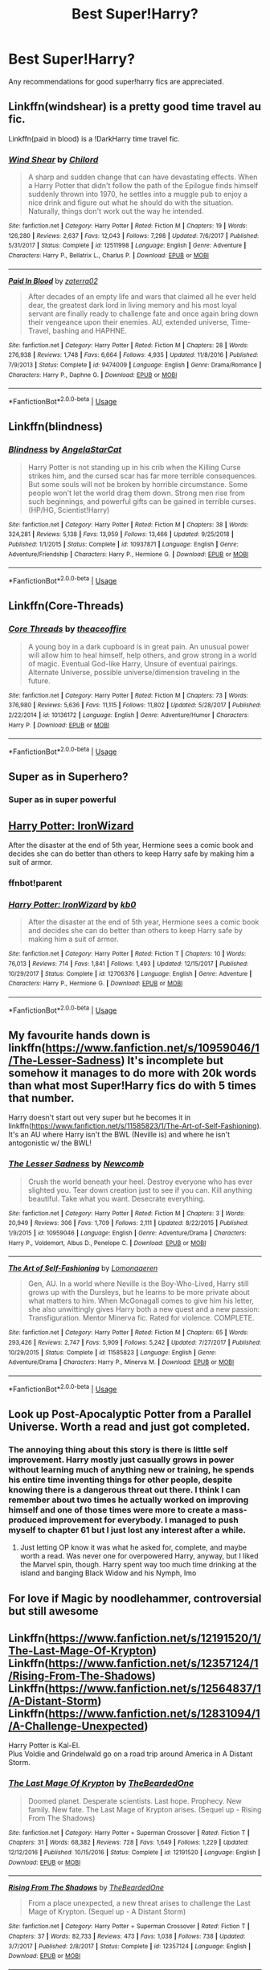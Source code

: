 #+TITLE: Best Super!Harry?

* Best Super!Harry?
:PROPERTIES:
:Author: jacobpayne8
:Score: 22
:DateUnix: 1584658576.0
:DateShort: 2020-Mar-20
:END:
Any recommendations for good super!harry fics are appreciated.


** Linkffn(windshear) is a pretty good time travel au fic.

Linkffn(paid in blood) is a !DarkHarry time travel fic.
:PROPERTIES:
:Author: BEENISMCGEE
:Score: 10
:DateUnix: 1584670534.0
:DateShort: 2020-Mar-20
:END:

*** [[https://www.fanfiction.net/s/12511998/1/][*/Wind Shear/*]] by [[https://www.fanfiction.net/u/67673/Chilord][/Chilord/]]

#+begin_quote
  A sharp and sudden change that can have devastating effects. When a Harry Potter that didn't follow the path of the Epilogue finds himself suddenly thrown into 1970, he settles into a muggle pub to enjoy a nice drink and figure out what he should do with the situation. Naturally, things don't work out the way he intended.
#+end_quote

^{/Site/:} ^{fanfiction.net} ^{*|*} ^{/Category/:} ^{Harry} ^{Potter} ^{*|*} ^{/Rated/:} ^{Fiction} ^{M} ^{*|*} ^{/Chapters/:} ^{19} ^{*|*} ^{/Words/:} ^{126,280} ^{*|*} ^{/Reviews/:} ^{2,637} ^{*|*} ^{/Favs/:} ^{12,043} ^{*|*} ^{/Follows/:} ^{7,298} ^{*|*} ^{/Updated/:} ^{7/6/2017} ^{*|*} ^{/Published/:} ^{5/31/2017} ^{*|*} ^{/Status/:} ^{Complete} ^{*|*} ^{/id/:} ^{12511998} ^{*|*} ^{/Language/:} ^{English} ^{*|*} ^{/Genre/:} ^{Adventure} ^{*|*} ^{/Characters/:} ^{Harry} ^{P.,} ^{Bellatrix} ^{L.,} ^{Charlus} ^{P.} ^{*|*} ^{/Download/:} ^{[[http://www.ff2ebook.com/old/ffn-bot/index.php?id=12511998&source=ff&filetype=epub][EPUB]]} ^{or} ^{[[http://www.ff2ebook.com/old/ffn-bot/index.php?id=12511998&source=ff&filetype=mobi][MOBI]]}

--------------

[[https://www.fanfiction.net/s/9474009/1/][*/Paid In Blood/*]] by [[https://www.fanfiction.net/u/4686386/zaterra02][/zaterra02/]]

#+begin_quote
  After decades of an empty life and wars that claimed all he ever held dear, the greatest dark lord in living memory and his most loyal servant are finally ready to challenge fate and once again bring down their vengeance upon their enemies. AU, extended universe, Time-Travel, bashing and HAPHNE.
#+end_quote

^{/Site/:} ^{fanfiction.net} ^{*|*} ^{/Category/:} ^{Harry} ^{Potter} ^{*|*} ^{/Rated/:} ^{Fiction} ^{M} ^{*|*} ^{/Chapters/:} ^{28} ^{*|*} ^{/Words/:} ^{276,938} ^{*|*} ^{/Reviews/:} ^{1,748} ^{*|*} ^{/Favs/:} ^{6,664} ^{*|*} ^{/Follows/:} ^{4,935} ^{*|*} ^{/Updated/:} ^{11/8/2016} ^{*|*} ^{/Published/:} ^{7/9/2013} ^{*|*} ^{/Status/:} ^{Complete} ^{*|*} ^{/id/:} ^{9474009} ^{*|*} ^{/Language/:} ^{English} ^{*|*} ^{/Genre/:} ^{Drama/Romance} ^{*|*} ^{/Characters/:} ^{Harry} ^{P.,} ^{Daphne} ^{G.} ^{*|*} ^{/Download/:} ^{[[http://www.ff2ebook.com/old/ffn-bot/index.php?id=9474009&source=ff&filetype=epub][EPUB]]} ^{or} ^{[[http://www.ff2ebook.com/old/ffn-bot/index.php?id=9474009&source=ff&filetype=mobi][MOBI]]}

--------------

*FanfictionBot*^{2.0.0-beta} | [[https://github.com/tusing/reddit-ffn-bot/wiki/Usage][Usage]]
:PROPERTIES:
:Author: FanfictionBot
:Score: 2
:DateUnix: 1584670558.0
:DateShort: 2020-Mar-20
:END:


** Linkffn(blindness)
:PROPERTIES:
:Author: chlorinecrownt
:Score: 4
:DateUnix: 1584683234.0
:DateShort: 2020-Mar-20
:END:

*** [[https://www.fanfiction.net/s/10937871/1/][*/Blindness/*]] by [[https://www.fanfiction.net/u/717542/AngelaStarCat][/AngelaStarCat/]]

#+begin_quote
  Harry Potter is not standing up in his crib when the Killing Curse strikes him, and the cursed scar has far more terrible consequences. But some souls will not be broken by horrible circumstance. Some people won't let the world drag them down. Strong men rise from such beginnings, and powerful gifts can be gained in terrible curses. (HP/HG, Scientist!Harry)
#+end_quote

^{/Site/:} ^{fanfiction.net} ^{*|*} ^{/Category/:} ^{Harry} ^{Potter} ^{*|*} ^{/Rated/:} ^{Fiction} ^{M} ^{*|*} ^{/Chapters/:} ^{38} ^{*|*} ^{/Words/:} ^{324,281} ^{*|*} ^{/Reviews/:} ^{5,138} ^{*|*} ^{/Favs/:} ^{13,959} ^{*|*} ^{/Follows/:} ^{13,466} ^{*|*} ^{/Updated/:} ^{9/25/2018} ^{*|*} ^{/Published/:} ^{1/1/2015} ^{*|*} ^{/Status/:} ^{Complete} ^{*|*} ^{/id/:} ^{10937871} ^{*|*} ^{/Language/:} ^{English} ^{*|*} ^{/Genre/:} ^{Adventure/Friendship} ^{*|*} ^{/Characters/:} ^{Harry} ^{P.,} ^{Hermione} ^{G.} ^{*|*} ^{/Download/:} ^{[[http://www.ff2ebook.com/old/ffn-bot/index.php?id=10937871&source=ff&filetype=epub][EPUB]]} ^{or} ^{[[http://www.ff2ebook.com/old/ffn-bot/index.php?id=10937871&source=ff&filetype=mobi][MOBI]]}

--------------

*FanfictionBot*^{2.0.0-beta} | [[https://github.com/tusing/reddit-ffn-bot/wiki/Usage][Usage]]
:PROPERTIES:
:Author: FanfictionBot
:Score: 1
:DateUnix: 1584683255.0
:DateShort: 2020-Mar-20
:END:


** Linkffn(Core-Threads)
:PROPERTIES:
:Author: smellinawin
:Score: 3
:DateUnix: 1584685328.0
:DateShort: 2020-Mar-20
:END:

*** [[https://www.fanfiction.net/s/10136172/1/][*/Core Threads/*]] by [[https://www.fanfiction.net/u/4665282/theaceoffire][/theaceoffire/]]

#+begin_quote
  A young boy in a dark cupboard is in great pain. An unusual power will allow him to heal himself, help others, and grow strong in a world of magic. Eventual God-like Harry, Unsure of eventual pairings. Alternate Universe, possible universe/dimension traveling in the future.
#+end_quote

^{/Site/:} ^{fanfiction.net} ^{*|*} ^{/Category/:} ^{Harry} ^{Potter} ^{*|*} ^{/Rated/:} ^{Fiction} ^{M} ^{*|*} ^{/Chapters/:} ^{73} ^{*|*} ^{/Words/:} ^{376,980} ^{*|*} ^{/Reviews/:} ^{5,636} ^{*|*} ^{/Favs/:} ^{11,115} ^{*|*} ^{/Follows/:} ^{11,802} ^{*|*} ^{/Updated/:} ^{5/28/2017} ^{*|*} ^{/Published/:} ^{2/22/2014} ^{*|*} ^{/id/:} ^{10136172} ^{*|*} ^{/Language/:} ^{English} ^{*|*} ^{/Genre/:} ^{Adventure/Humor} ^{*|*} ^{/Characters/:} ^{Harry} ^{P.} ^{*|*} ^{/Download/:} ^{[[http://www.ff2ebook.com/old/ffn-bot/index.php?id=10136172&source=ff&filetype=epub][EPUB]]} ^{or} ^{[[http://www.ff2ebook.com/old/ffn-bot/index.php?id=10136172&source=ff&filetype=mobi][MOBI]]}

--------------

*FanfictionBot*^{2.0.0-beta} | [[https://github.com/tusing/reddit-ffn-bot/wiki/Usage][Usage]]
:PROPERTIES:
:Author: FanfictionBot
:Score: 1
:DateUnix: 1584685346.0
:DateShort: 2020-Mar-20
:END:


** Super as in Superhero?
:PROPERTIES:
:Author: mrmiffmiff
:Score: 2
:DateUnix: 1584659888.0
:DateShort: 2020-Mar-20
:END:

*** Super as in super powerful
:PROPERTIES:
:Author: jacobpayne8
:Score: 3
:DateUnix: 1584659966.0
:DateShort: 2020-Mar-20
:END:


** [[https://www.fanfiction.net/s/12706376/1/Harry-Potter-IronWizard][Harry Potter: IronWizard]]

After the disaster at the end of 5th year, Hermione sees a comic book and decides she can do better than others to keep Harry safe by making him a suit of armor.
:PROPERTIES:
:Author: Gabzep73
:Score: 2
:DateUnix: 1584684649.0
:DateShort: 2020-Mar-20
:END:

*** ffnbot!parent
:PROPERTIES:
:Author: JOKERRule
:Score: 1
:DateUnix: 1584711458.0
:DateShort: 2020-Mar-20
:END:


*** [[https://www.fanfiction.net/s/12706376/1/][*/Harry Potter: IronWizard/*]] by [[https://www.fanfiction.net/u/1251524/kb0][/kb0/]]

#+begin_quote
  After the disaster at the end of 5th year, Hermione sees a comic book and decides she can do better than others to keep Harry safe by making him a suit of armor.
#+end_quote

^{/Site/:} ^{fanfiction.net} ^{*|*} ^{/Category/:} ^{Harry} ^{Potter} ^{*|*} ^{/Rated/:} ^{Fiction} ^{T} ^{*|*} ^{/Chapters/:} ^{10} ^{*|*} ^{/Words/:} ^{76,013} ^{*|*} ^{/Reviews/:} ^{714} ^{*|*} ^{/Favs/:} ^{1,841} ^{*|*} ^{/Follows/:} ^{1,493} ^{*|*} ^{/Updated/:} ^{12/15/2017} ^{*|*} ^{/Published/:} ^{10/29/2017} ^{*|*} ^{/Status/:} ^{Complete} ^{*|*} ^{/id/:} ^{12706376} ^{*|*} ^{/Language/:} ^{English} ^{*|*} ^{/Genre/:} ^{Adventure} ^{*|*} ^{/Characters/:} ^{Harry} ^{P.,} ^{Hermione} ^{G.} ^{*|*} ^{/Download/:} ^{[[http://www.ff2ebook.com/old/ffn-bot/index.php?id=12706376&source=ff&filetype=epub][EPUB]]} ^{or} ^{[[http://www.ff2ebook.com/old/ffn-bot/index.php?id=12706376&source=ff&filetype=mobi][MOBI]]}

--------------

*FanfictionBot*^{2.0.0-beta} | [[https://github.com/tusing/reddit-ffn-bot/wiki/Usage][Usage]]
:PROPERTIES:
:Author: FanfictionBot
:Score: 1
:DateUnix: 1584711487.0
:DateShort: 2020-Mar-20
:END:


** My favourite hands down is linkffn([[https://www.fanfiction.net/s/10959046/1/The-Lesser-Sadness]]) It's incomplete but somehow it manages to do more with 20k words than what most Super!Harry fics do with 5 times that number.

Harry doesn't start out very super but he becomes it in linkffn([[https://www.fanfiction.net/s/11585823/1/The-Art-of-Self-Fashioning]]). It's an AU where Harry isn't the BWL (Neville is) and where he isn't antogonistic w/ the BWL!
:PROPERTIES:
:Author: Efficient_Assistant
:Score: 2
:DateUnix: 1584688814.0
:DateShort: 2020-Mar-20
:END:

*** [[https://www.fanfiction.net/s/10959046/1/][*/The Lesser Sadness/*]] by [[https://www.fanfiction.net/u/4727972/Newcomb][/Newcomb/]]

#+begin_quote
  Crush the world beneath your heel. Destroy everyone who has ever slighted you. Tear down creation just to see if you can. Kill anything beautiful. Take what you want. Desecrate everything.
#+end_quote

^{/Site/:} ^{fanfiction.net} ^{*|*} ^{/Category/:} ^{Harry} ^{Potter} ^{*|*} ^{/Rated/:} ^{Fiction} ^{M} ^{*|*} ^{/Chapters/:} ^{3} ^{*|*} ^{/Words/:} ^{20,949} ^{*|*} ^{/Reviews/:} ^{306} ^{*|*} ^{/Favs/:} ^{1,709} ^{*|*} ^{/Follows/:} ^{2,111} ^{*|*} ^{/Updated/:} ^{8/22/2015} ^{*|*} ^{/Published/:} ^{1/9/2015} ^{*|*} ^{/id/:} ^{10959046} ^{*|*} ^{/Language/:} ^{English} ^{*|*} ^{/Genre/:} ^{Adventure/Drama} ^{*|*} ^{/Characters/:} ^{Harry} ^{P.,} ^{Voldemort,} ^{Albus} ^{D.,} ^{Penelope} ^{C.} ^{*|*} ^{/Download/:} ^{[[http://www.ff2ebook.com/old/ffn-bot/index.php?id=10959046&source=ff&filetype=epub][EPUB]]} ^{or} ^{[[http://www.ff2ebook.com/old/ffn-bot/index.php?id=10959046&source=ff&filetype=mobi][MOBI]]}

--------------

[[https://www.fanfiction.net/s/11585823/1/][*/The Art of Self-Fashioning/*]] by [[https://www.fanfiction.net/u/1265079/Lomonaaeren][/Lomonaaeren/]]

#+begin_quote
  Gen, AU. In a world where Neville is the Boy-Who-Lived, Harry still grows up with the Dursleys, but he learns to be more private about what matters to him. When McGonagall comes to give him his letter, she also unwittingly gives Harry both a new quest and a new passion: Transfiguration. Mentor Minerva fic. Rated for violence. COMPLETE.
#+end_quote

^{/Site/:} ^{fanfiction.net} ^{*|*} ^{/Category/:} ^{Harry} ^{Potter} ^{*|*} ^{/Rated/:} ^{Fiction} ^{M} ^{*|*} ^{/Chapters/:} ^{65} ^{*|*} ^{/Words/:} ^{293,426} ^{*|*} ^{/Reviews/:} ^{2,747} ^{*|*} ^{/Favs/:} ^{5,909} ^{*|*} ^{/Follows/:} ^{5,242} ^{*|*} ^{/Updated/:} ^{7/27/2017} ^{*|*} ^{/Published/:} ^{10/29/2015} ^{*|*} ^{/Status/:} ^{Complete} ^{*|*} ^{/id/:} ^{11585823} ^{*|*} ^{/Language/:} ^{English} ^{*|*} ^{/Genre/:} ^{Adventure/Drama} ^{*|*} ^{/Characters/:} ^{Harry} ^{P.,} ^{Minerva} ^{M.} ^{*|*} ^{/Download/:} ^{[[http://www.ff2ebook.com/old/ffn-bot/index.php?id=11585823&source=ff&filetype=epub][EPUB]]} ^{or} ^{[[http://www.ff2ebook.com/old/ffn-bot/index.php?id=11585823&source=ff&filetype=mobi][MOBI]]}

--------------

*FanfictionBot*^{2.0.0-beta} | [[https://github.com/tusing/reddit-ffn-bot/wiki/Usage][Usage]]
:PROPERTIES:
:Author: FanfictionBot
:Score: 1
:DateUnix: 1584688832.0
:DateShort: 2020-Mar-20
:END:


** Look up Post-Apocalyptic Potter from a Parallel Universe. Worth a read and just got completed.
:PROPERTIES:
:Author: hello_ground_
:Score: 1
:DateUnix: 1584670495.0
:DateShort: 2020-Mar-20
:END:

*** The annoying thing about this story is there is little self improvement. Harry mostly just casually grows in power without learning much of anything new or training, he spends his entire time inventing things for other people, despite knowing there is a dangerous threat out there. I think I can remember about two times he actually worked on improving himself and one of those times were more to create a mass-produced improvement for everybody. I managed to push myself to chapter 61 but I just lost any interest after a while.
:PROPERTIES:
:Author: PiotrSzyman
:Score: 4
:DateUnix: 1584676127.0
:DateShort: 2020-Mar-20
:END:

**** Just letting OP know it was what he asked for, complete, and maybe worth a read. Was never one for overpowered Harry, anyway, but I liked the Marvel spin, though. Harry spent way too much time drinking at the island and banging Black Widow and his Nymph, Imo
:PROPERTIES:
:Author: hello_ground_
:Score: 2
:DateUnix: 1584677052.0
:DateShort: 2020-Mar-20
:END:


** For love if Magic by noodlehammer, controversial but still awesome
:PROPERTIES:
:Author: Pavic412
:Score: 1
:DateUnix: 1584730400.0
:DateShort: 2020-Mar-20
:END:


** Linkffn([[https://www.fanfiction.net/s/12191520/1/The-Last-Mage-Of-Krypton]])\\
Linkffn([[https://www.fanfiction.net/s/12357124/1/Rising-From-The-Shadows]])\\
Linkffn([[https://www.fanfiction.net/s/12564837/1/A-Distant-Storm]])\\
Linkffn([[https://www.fanfiction.net/s/12831094/1/A-Challenge-Unexpected]])

Harry Potter is Kal-El.\\
Plus Voldie and Grindelwald go on a road trip around America in A Distant Storm.
:PROPERTIES:
:Author: BeardInTheDark
:Score: 1
:DateUnix: 1584737005.0
:DateShort: 2020-Mar-21
:END:

*** [[https://www.fanfiction.net/s/12191520/1/][*/The Last Mage Of Krypton/*]] by [[https://www.fanfiction.net/u/4011588/TheBeardedOne][/TheBeardedOne/]]

#+begin_quote
  Doomed planet. Desperate scientists. Last hope. Prophecy. New family. New fate. The Last Mage of Krypton arises. (Sequel up - Rising From The Shadows)
#+end_quote

^{/Site/:} ^{fanfiction.net} ^{*|*} ^{/Category/:} ^{Harry} ^{Potter} ^{+} ^{Superman} ^{Crossover} ^{*|*} ^{/Rated/:} ^{Fiction} ^{T} ^{*|*} ^{/Chapters/:} ^{31} ^{*|*} ^{/Words/:} ^{68,382} ^{*|*} ^{/Reviews/:} ^{728} ^{*|*} ^{/Favs/:} ^{1,649} ^{*|*} ^{/Follows/:} ^{1,229} ^{*|*} ^{/Updated/:} ^{12/12/2016} ^{*|*} ^{/Published/:} ^{10/15/2016} ^{*|*} ^{/Status/:} ^{Complete} ^{*|*} ^{/id/:} ^{12191520} ^{*|*} ^{/Language/:} ^{English} ^{*|*} ^{/Download/:} ^{[[http://www.ff2ebook.com/old/ffn-bot/index.php?id=12191520&source=ff&filetype=epub][EPUB]]} ^{or} ^{[[http://www.ff2ebook.com/old/ffn-bot/index.php?id=12191520&source=ff&filetype=mobi][MOBI]]}

--------------

[[https://www.fanfiction.net/s/12357124/1/][*/Rising From The Shadows/*]] by [[https://www.fanfiction.net/u/4011588/TheBeardedOne][/TheBeardedOne/]]

#+begin_quote
  From a place unexpected, a new threat arises to challenge the Last Mage of Krypton. (Sequel up - A Distant Storm)
#+end_quote

^{/Site/:} ^{fanfiction.net} ^{*|*} ^{/Category/:} ^{Harry} ^{Potter} ^{+} ^{Superman} ^{Crossover} ^{*|*} ^{/Rated/:} ^{Fiction} ^{T} ^{*|*} ^{/Chapters/:} ^{37} ^{*|*} ^{/Words/:} ^{82,733} ^{*|*} ^{/Reviews/:} ^{473} ^{*|*} ^{/Favs/:} ^{1,038} ^{*|*} ^{/Follows/:} ^{738} ^{*|*} ^{/Updated/:} ^{3/7/2017} ^{*|*} ^{/Published/:} ^{2/8/2017} ^{*|*} ^{/Status/:} ^{Complete} ^{*|*} ^{/id/:} ^{12357124} ^{*|*} ^{/Language/:} ^{English} ^{*|*} ^{/Download/:} ^{[[http://www.ff2ebook.com/old/ffn-bot/index.php?id=12357124&source=ff&filetype=epub][EPUB]]} ^{or} ^{[[http://www.ff2ebook.com/old/ffn-bot/index.php?id=12357124&source=ff&filetype=mobi][MOBI]]}

--------------

[[https://www.fanfiction.net/s/12564837/1/][*/A Distant Storm/*]] by [[https://www.fanfiction.net/u/4011588/TheBeardedOne][/TheBeardedOne/]]

#+begin_quote
  The third year has begun and over the horizon, a storm builds ready to strike the Last Mage of Krypton. (Sequel up - A Challenge Unexpected)
#+end_quote

^{/Site/:} ^{fanfiction.net} ^{*|*} ^{/Category/:} ^{Harry} ^{Potter} ^{+} ^{Superman} ^{Crossover} ^{*|*} ^{/Rated/:} ^{Fiction} ^{T} ^{*|*} ^{/Chapters/:} ^{37} ^{*|*} ^{/Words/:} ^{80,975} ^{*|*} ^{/Reviews/:} ^{286} ^{*|*} ^{/Favs/:} ^{776} ^{*|*} ^{/Follows/:} ^{624} ^{*|*} ^{/Updated/:} ^{10/25/2017} ^{*|*} ^{/Published/:} ^{7/9/2017} ^{*|*} ^{/Status/:} ^{Complete} ^{*|*} ^{/id/:} ^{12564837} ^{*|*} ^{/Language/:} ^{English} ^{*|*} ^{/Download/:} ^{[[http://www.ff2ebook.com/old/ffn-bot/index.php?id=12564837&source=ff&filetype=epub][EPUB]]} ^{or} ^{[[http://www.ff2ebook.com/old/ffn-bot/index.php?id=12564837&source=ff&filetype=mobi][MOBI]]}

--------------

[[https://www.fanfiction.net/s/12831094/1/][*/A Challenge Unexpected/*]] by [[https://www.fanfiction.net/u/4011588/TheBeardedOne][/TheBeardedOne/]]

#+begin_quote
  With a revived competition coming to Hogwarts during his fourth year, the Last Mage of Krypton is caught in a challenge unexpected.
#+end_quote

^{/Site/:} ^{fanfiction.net} ^{*|*} ^{/Category/:} ^{Harry} ^{Potter} ^{+} ^{Superman} ^{Crossover} ^{*|*} ^{/Rated/:} ^{Fiction} ^{T} ^{*|*} ^{/Chapters/:} ^{43} ^{*|*} ^{/Words/:} ^{95,456} ^{*|*} ^{/Reviews/:} ^{263} ^{*|*} ^{/Favs/:} ^{568} ^{*|*} ^{/Follows/:} ^{463} ^{*|*} ^{/Updated/:} ^{6/30/2018} ^{*|*} ^{/Published/:} ^{2/10/2018} ^{*|*} ^{/Status/:} ^{Complete} ^{*|*} ^{/id/:} ^{12831094} ^{*|*} ^{/Language/:} ^{English} ^{*|*} ^{/Download/:} ^{[[http://www.ff2ebook.com/old/ffn-bot/index.php?id=12831094&source=ff&filetype=epub][EPUB]]} ^{or} ^{[[http://www.ff2ebook.com/old/ffn-bot/index.php?id=12831094&source=ff&filetype=mobi][MOBI]]}

--------------

*FanfictionBot*^{2.0.0-beta} | [[https://github.com/tusing/reddit-ffn-bot/wiki/Usage][Usage]]
:PROPERTIES:
:Author: FanfictionBot
:Score: 1
:DateUnix: 1584737054.0
:DateShort: 2020-Mar-21
:END:


** I've read a number of them, but as much as I like excessive firepower on occasion, it's not my favorite genre. Too many of them use excessive power as a substitute for plot development. Kind of a "I can top that"/wish-fulfillment thing, I suspect.

That said, there's a list of super!Harry stories [[http://jenniboo.50megs.com/harrypotter/super_harry.html][here]].
:PROPERTIES:
:Author: steve_wheeler
:Score: 1
:DateUnix: 1584737117.0
:DateShort: 2020-Mar-21
:END:
